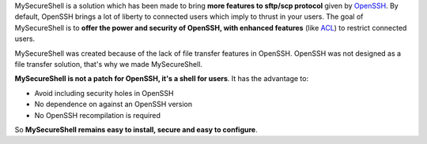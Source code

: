 MySecureShell is a solution which has been made to bring **more features to sftp/scp protocol** given by `OpenSSH <http://www.openssh.com/>`_. By default, OpenSSH brings a lot of liberty to connected users which imply to thrust in your users. The goal of MySecureShell is to **offer the power and security of OpenSSH, with enhanced features** (like `ACL <http://en.wikipedia.org/wiki/Access_control_list>`_) to restrict connected users.

MySecureShell was created because of the lack of file transfer features in OpenSSH. OpenSSH was not designed as a file transfer solution, that's why we made MySecureShell.

**MySecureShell is not a patch for OpenSSH, it's a shell for users**. It has the advantage to:

* Avoid including security holes in OpenSSH
* No dependence on against an OpenSSH version
* No OpenSSH recompilation is required

So **MySecureShell remains easy to install, secure and easy to configure**.
